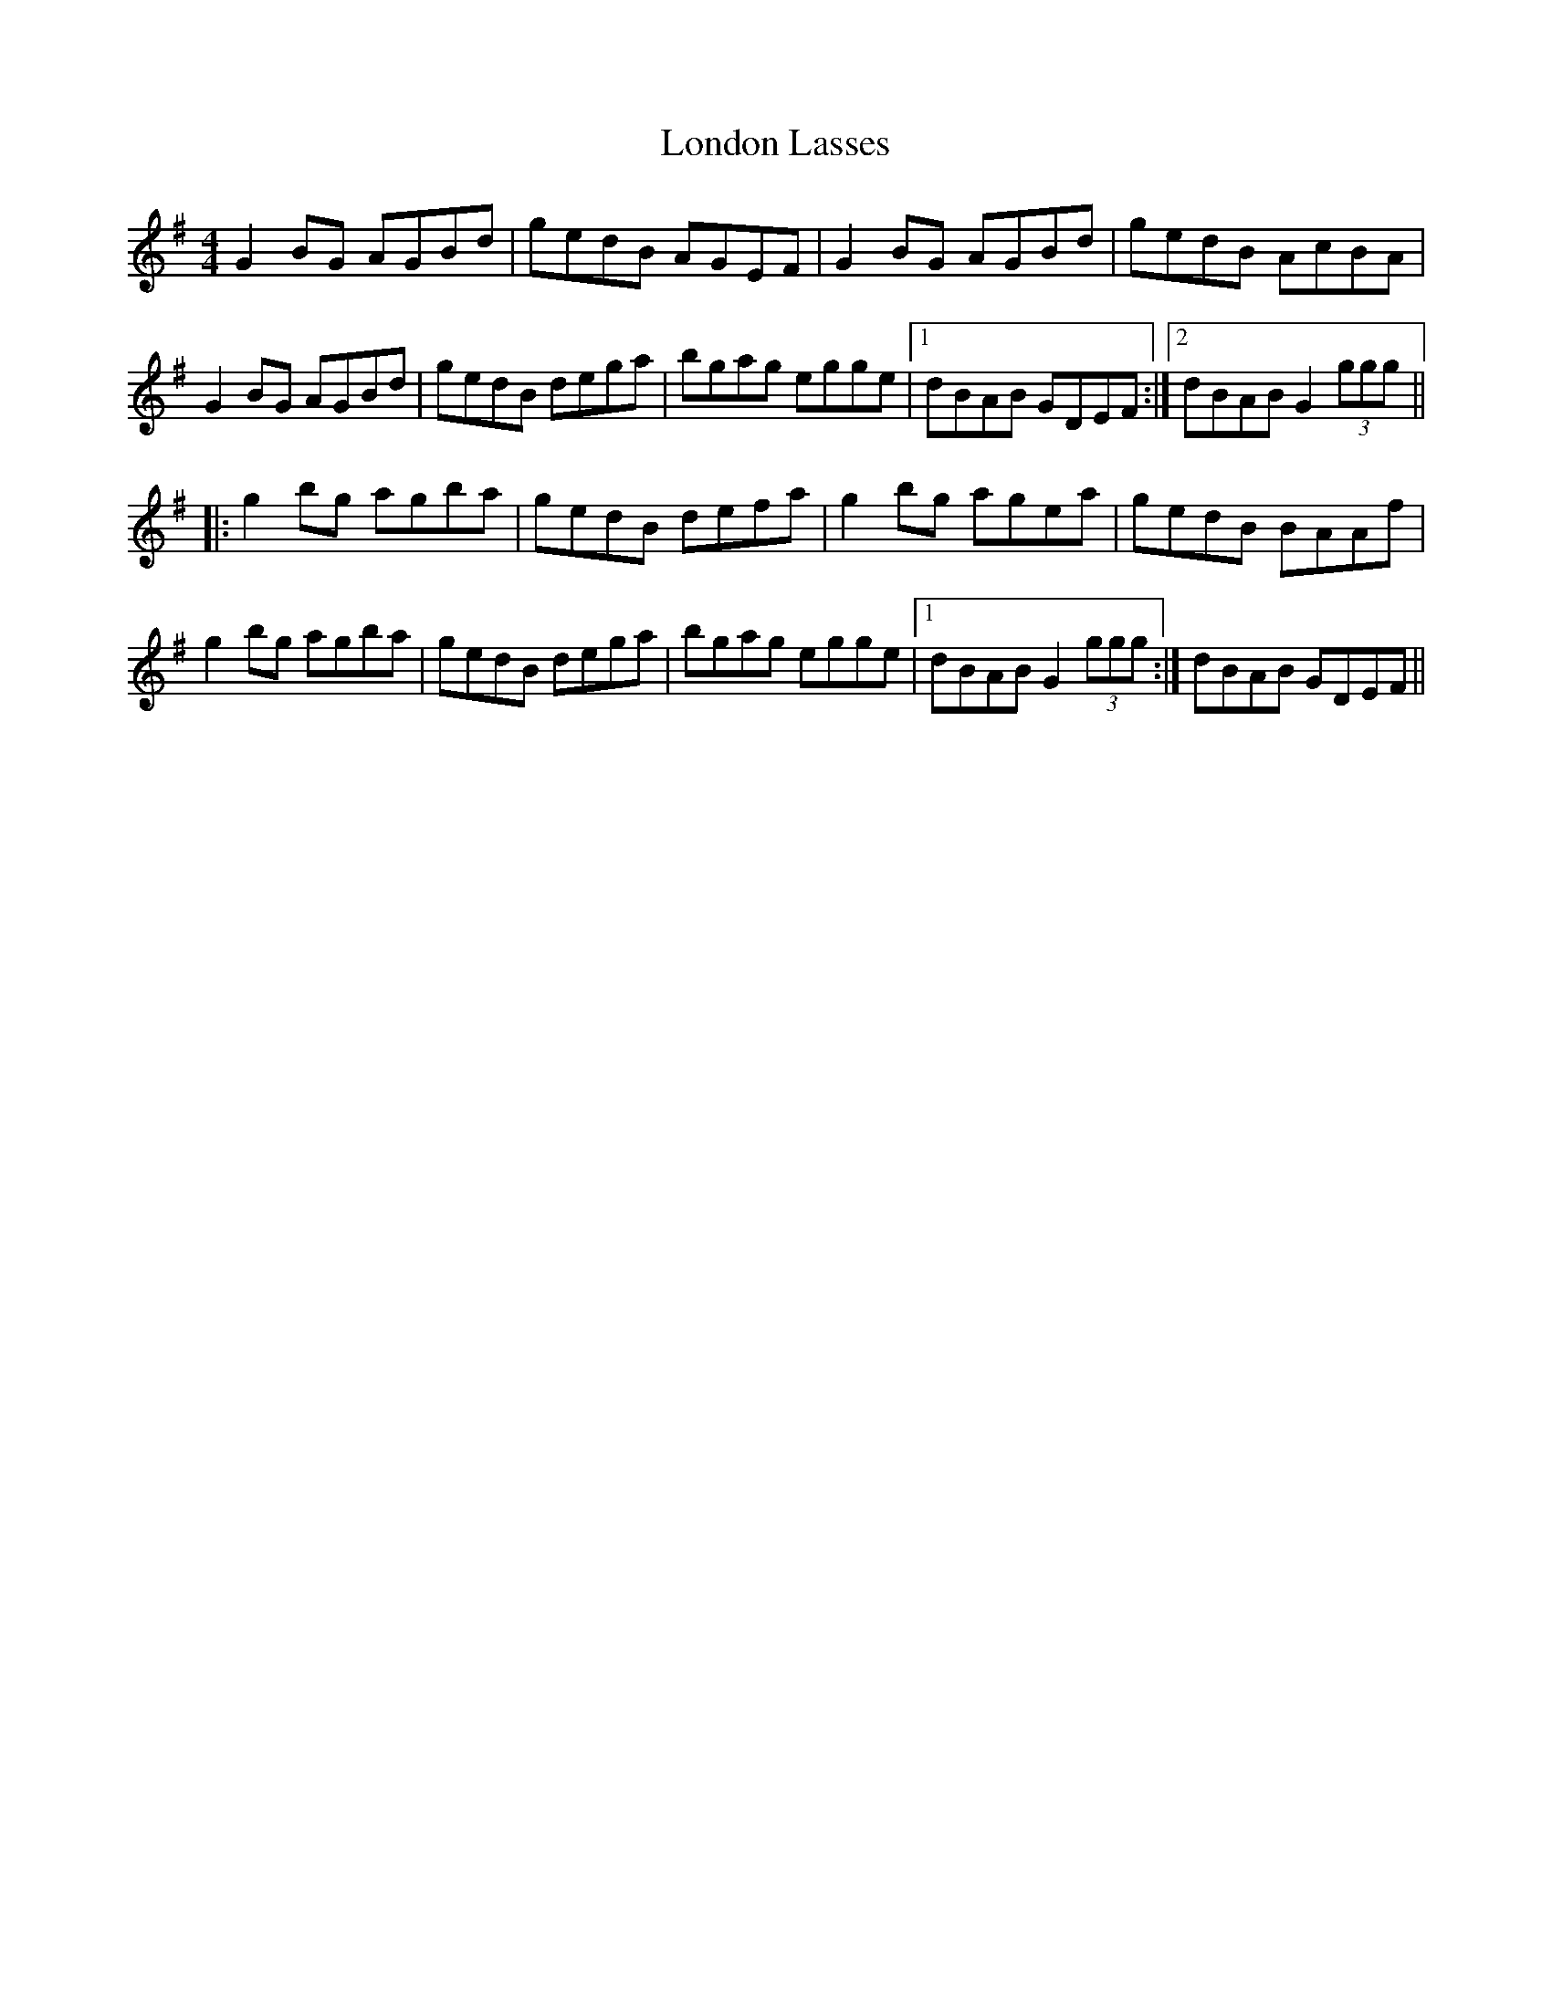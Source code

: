 X: 2
T: London Lasses
Z: Dr. Dow
S: https://thesession.org/tunes/2273#setting15641
R: reel
M: 4/4
L: 1/8
K: Gmaj
G2BG AGBd|gedB AGEF|G2BG AGBd|gedB AcBA| G2BG AGBd|gedB dega|bgag egge|1 dBAB GDEF:|2 dBAB G2 (3ggg|||:g2bg agba|gedB defa|g2bg agea|gedB BAAf|g2bg agba|gedB dega|bgag egge|1 dBAB G2 (3ggg:| 2 dBAB GDEF||
